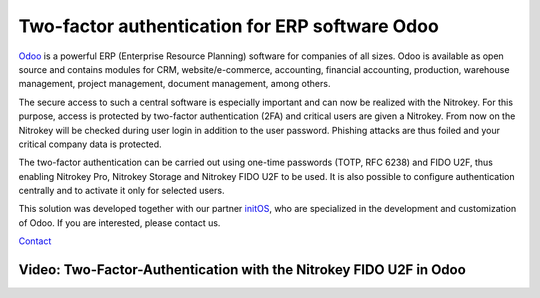 Two-factor authentication for ERP software Odoo
===============================================

`Odoo <https://www.odoo.com/>`__ is a powerful ERP (Enterprise Resource
Planning) software for companies of all sizes. Odoo is available as open
source and contains modules for CRM, website/e-commerce, accounting,
financial accounting, production, warehouse management, project
management, document management, among others.

The secure access to such a central software is especially important and
can now be realized with the Nitrokey. For this purpose, access is
protected by two-factor authentication (2FA) and critical users are
given a Nitrokey. From now on the Nitrokey will be checked during user
login in addition to the user password. Phishing attacks are thus foiled
and your critical company data is protected.

The two-factor authentication can be carried out using one-time
passwords (TOTP, RFC 6238) and FIDO U2F, thus enabling Nitrokey Pro,
Nitrokey Storage and Nitrokey FIDO U2F to be used. It is also possible
to configure authentication centrally and to activate it only for
selected users.

This solution was developed together with our partner
`initOS <https://www.initos.com/>`__, who are specialized in the
development and customization of Odoo. If you are interested, please
contact us.

`Contact <https://www.nitrokey.com/contact>`__

Video: Two-Factor-Authentication with the Nitrokey FIDO U2F in Odoo
-------------------------------------------------------------------

.. raw:: html

   <iframe width="560" height="315" src="https://www.youtube.com/embed/4dlJF_5MMPY" frameborder="0" allow="autoplay; encrypted-media" allowfullscreen>

.. raw:: html

   </iframe>
